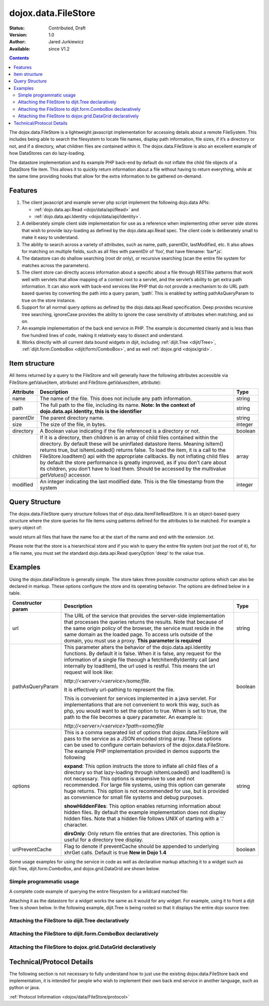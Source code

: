 .. _dojox/data/FileStore:

dojox.data.FileStore
====================

:Status: Contributed, Draft
:Version: 1.0
:Author: Jared Jurkiewicz
:Available: since V1.2

.. contents::
    :depth: 3

The dojox.data.FileStore is a lightweight javascript implementation for accessing details about a remote FileSystem. This includes being able to search the filesystem to locate file names, display path information, file sizes, if it’s a directory or not, and if a directory, what children files are contained within it. The dojox.data.FileStore is also an excellent example of how DataStores can do lazy-loading.

The datastore implementation and its example PHP back-end by default do not inflate the child file objects of a DataStore file item. This allows it to quickly return information about a file without having to return everything, while at the same time providing hooks that allow for the extra information to be gathered on-demand.


========
Features
========

1. The client javascript and example server php script implement the following dojo.data APIs:

   - :ref:`dojo.data.api.Read <dojo/data/api/Read>` and
   - :ref:`dojo.data.api.Identity <dojo/data/api/Identity>`.

2. A deliberately simple client side implementation for use as a reference when implementing other server side stores that wish to provide lazy-loading as defined by the dojo.data.api.Read spec. The client code is deliberately small to make it easy to understand.

3. The ability to search across a variety of attributes, such as name, path, parentDir, lastModified, etc. It also allows for matching on multiple fields, such as all files with parentDir of ‘foo’, that have filename: ‘bar*.js’.

4. The datastore can do shallow searching (root dir only), or recursive searching (scan the entire file system for matches across the parameters).

5. The client store can directly access information about a specific about a file through RESTlike patterns that work well with servlets that allow mapping of a context root to a servlet, and the servlet’s ability to get extra path information. It can also work with back-end services like PHP that do not provide a mechanism to do URL path based queries by converting the path into a query param, ‘path’. This is enabled by setting pathAsQueryParam  to true on the store instance.

6. Support for all normal query options as defined by the dojo.data.api.Read specification. Deep provides recursive tree searching, ignoreCase provides the ability to ignore the case sensitivity of attributes when matching, and so on.

7. An example implementation of the back end service in PHP. The example is documented cleanly and is less than five hundred lines of code, making it relatively easy to dissect and understand.

8. Works directly with all current data bound widgets in dijit, including :ref:`dijit.Tree <dijit/Tree>`, :ref:`dijit.form.ComboBox <dijit/form/ComboBox>`, and as well :ref:`dojox.grid <dojox/grid>`.


==============
Item structure
==============

All items returned by a query to the FileStore and will generally have the following attributes accessible via FileStore.getValue(item, attribute) and FileStore.getValues(item, attribute):

+-------------+---------------------------------------------------------------------------------------------------------+----------+
|**Attribute**|**Description**                                                                                          |**Type**  |
+-------------+---------------------------------------------------------------------------------------------------------+----------+
|name         |The name of the file. This does not include any path information.                                        |string    |
+-------------+---------------------------------------------------------------------------------------------------------+----------+
|path         |The full path to the file, including its name.                                                           |string    |
|             |**Note:  In the context of dojo.data.api.Identity, this is the identifier**                              |          |
+-------------+---------------------------------------------------------------------------------------------------------+----------+
|parentDir    |The parent directory name.                                                                               |string    |
+-------------+---------------------------------------------------------------------------------------------------------+----------+
|size         |The size of the file, in bytes.                                                                          |integer   |
+-------------+---------------------------------------------------------------------------------------------------------+----------+
|directory    |A Boolean value indicating if the file referenced is a directory or not.                                 |boolean   |
+-------------+---------------------------------------------------------------------------------------------------------+----------+
|children     |If it is a directory, then children is an array of child files contained within the directory. By        |array     |
|             |default these will be uninflated datastore items. Meaning isItem() returns true, but isItemLoaded()      |          |
|             |returns false. To load the item, it is a call to the FileStore.loadItem() api with the appropriate       |          |
|             |callbacks. By not inflating child files by default the store performance is greatly improved, as if you  |          |
|             |don’t care about its children, you don’t have to load them.  Should be accessed by the multivalue        |          |
|             |*getValues()* accessor.                                                                                  |          |
+-------------+---------------------------------------------------------------------------------------------------------+----------+
|modified     |An integer indicating the last modified date.  This is the file timestamp from the system                |integer   |
+-------------+---------------------------------------------------------------------------------------------------------+----------+


===============
Query Structure
===============

The dojox.data.FileStore query structure follows that of dojo.data.ItemFileReadStore. It is an object-based query structure where the store queries for file items using patterns defined for the attributes to be matched. For example a query object of:

.. code-block :: javascript
 :linenos:

  {
    name: "foo*.txt"
  }


would return all files that have the name foo at the start of the name and end with the extension .txt.

Please note that the store is a hierarchical store and if you wish to query the entire file system (not just the root of it), for a file name, you must set the standard dojo.data.api.Read queryOption 'deep' to the value true.


========
Examples
========

Using the dojox.dataFileStore is generally simple. The store takes three possible constructor options which can also be declared in markup. These options configure the store and its operating behavior. The options are defined below in a table.

+---------------------+-----------------------------------------------------------------------------------------------+--------------------+
|**Constructor param**|**Description**                                                                                |**Type**            |
+---------------------+-----------------------------------------------------------------------------------------------+--------------------+
|url                  |The URL of the service that provides the server-side implementation that processes the queries |string              |
|                     |returns the results. Note that because of the same origin policy of the browser, the service   |                    |
|                     |must reside in the same domain as the loaded page. To access urls outside of the domain, you   |                    |
|                     |must use a proxy. **This parameter is required**                                               |                    |
+---------------------+-----------------------------------------------------------------------------------------------+--------------------+
|pathAsQueryParam     |This parameter alters the behavior of the dojo.data.api.Identity functions. By default it is   |boolean             |
|                     |false. When it is false, any request for the information of a single file theough a            |                    |
|                     |fetchItemByIdentity call (and internally by loadItem), the url used is restful. This means the |                    |
|                     |url request will look like:                                                                    |                    |
|                     |                                                                                               |                    |
|                     |                                                                                               |                    |
|                     |*http://<server>/<service>/some/file*.                                                         |                    |
|                     |                                                                                               |                    |
|                     |                                                                                               |                    |
|                     |It is effectively url-pathing to represent the file.                                           |                    |
|                     |                                                                                               |                    |
|                     |                                                                                               |                    |
|                     |This is convenient for services implemented in a java servlet. For implementations that are    |                    |
|                     |not convenient to work this way, such as php, you would want to set the option to true. When   |                    |
|                     |is set to true, the path to the file becomes a query parameter. An example is:                 |                    |
|                     |                                                                                               |                    |
|                     |                                                                                               |                    |
|                     |*http://<server>/<service>?path=some/file*                                                     |                    |
+---------------------+-----------------------------------------------------------------------------------------------+--------------------+
|options              |This is a comma separated list of options that dojox.data.FileStore will pass to the service as|string              |
|                     |a JSON encoded string array. These options can be used to configure certain behaviors of the   |                    |
|                     |dojox.data.FileStore. The example PHP implementation provided in demos supports the following  |                    |
|                     |                                                                                               |                    |
|                     |**expand**: This option instructs the store to inflate all child files of a directory so that  |                    |
|                     |lazy-loading through isItemLoaded() and loadItem() is not necessary. This options is           |                    |
|                     |expensive to use and not recommended. For large file systems, using this option can generate   |                    |
|                     |huge returns. This option is not recommended for use, but is provided as convenience           |                    |
|                     |for small file systems and debug purposes.                                                     |                    |
|                     |                                                                                               |                    |
|                     |**showHiddenFiles**: This option enables returning information about hidden files. By default  |                    |
|                     |the example implementation does not display hidden files. Note that a hidden file follows UNIX |                    |
|                     |of starting with a '.' character.                                                              |                    |
|                     |                                                                                               |                    |
|                     |**dirsOnly**: Only return file entries that are directories. This option is useful for         |                    |
|                     |a directory tree display.                                                                      |                    |
+---------------------+-----------------------------------------------------------------------------------------------+--------------------+
|urlPreventCache      |Flag to denote if preventCache should be appended to underlying xhrGet calls.  Default is true | boolean            |
|                     |**New in Dojo 1.4**                                                                            |                    |
+---------------------+-----------------------------------------------------------------------------------------------+--------------------+


Some usage examples for using the service in code as well as declarative markup attaching it to a widget such as dijit.Tree, dijit.form.ComboBox, and dojox.grid.DataGrid are shown below.

Simple programmatic usage
-------------------------

A complete code example of querying the entire filesystem for a wildcard matched file:

.. code-block :: javascript
 :linenos:

  var fileStore = new dojox.data.FileStore({url: "myService.php", pathAsQueryParam: true});
    function searchDone(items, request){
      if (items) {
        var i;
        for (i = 0; i < items.length; i++) {
          console.log("Found file: " + fileStore.getValue(items[i], "name") + " in directory: " + fileStore.getValue(items[i], "parentDir"));
        }
      }
    }
    fileStore.fetch({query: {name:"foo*.txt"}, onComplete: searchDone, queryOptions: {deep:true}});
  }


Attaching it as the datastore for a widget works the same as it would for any widget. For example, using it to front a dijit Tree is shown below. In the following example, dijit.Tree is being rooted so that it displays the entire dojo source tree:

Attaching the FileStore to dijit.Tree declaratively
---------------------------------------------------

.. code-example ::

  .. js ::

    <script>
      dojo.require("dijit.Tree");
      dojo.require("dojox.data.FileStore");
    </script>

  .. html ::
  
    <div>
      <div data-dojo-type="dojox.data.FileStore" data-dojo-props="url:'{{dataUrl}}dojox/data/demos/stores/filestore_dojotree.php', pathAsQueryParam:true" data-dojo-id="dojoFiles"></div>
      <div data-dojo-type="dijit.tree.ForestStoreModel" data-dojo-id="fileModel" data-dojo-props="store:dojoFiles, query:{}, rootId:'DojoFiles', rootLabel:'Dojo Files', childrenAttrs:'children'"></div>
      <div id="tree" data-dojo-type="dijit.Tree" data-dojo-props="model:fileModel" ></div>
    </div>

Attaching the FileStore to dijit.form.ComboBox declaratively
------------------------------------------------------------

.. code-example ::

  .. js ::

    <script>
      dojo.require("dijit.form.ComboBox");
      dojo.require("dojox.data.FileStore");
    </script>

  .. html ::

    <div>
      <div data-dojo-type="dojox.data.FileStore" data-dojo-props="url:'{{dataUrl}}dojox/data/demos/stores/filestore_dojoxdata.php', pathAsQueryParam:true" data-dojo-id="comboStore"></div>
      <div data-dojo-type="dijit.form.ComboBox" data-dojo-props="store:comboStore, searchAttr:'path'" value="./demos"></div>
    </div>

Attaching the FileStore to dojox.grid.DataGrid declaratively
------------------------------------------------------------

.. code-example ::

  .. js ::

    <script type="text/javascript">
      dojo.require("dojox.grid.DataGrid");
      dojo.require("dojox.data.FileStore");
    </script>

  .. html ::

    <span data-dojo-type="dojox.data.FileStore"
      data-dojo-id="fileStore3"
      data-dojo-props="url:'{{dataUrl}}dojox/data/demos/stores/filestore_dojoxdata.php',
      pathAsQueryParam:true">
    </span>

    <table data-dojo-type="dojox.grid.DataGrid"
        data-dojo-props="store:fileStore3,
        query:{},
        queryOptions:{deep:true},
        sortFields:[{'attribute':'path','descending':false}],
        clientSort:true"
        style="width: 400px; height: 200px;">
      <thead>
        <tr>
          <th width="100px" field="name">Filename</th>
          <th width="100px" field="size">File Size</th>
          <th width="100px" field="directory">Is Directory</th>
          <th width="100px" field="path">Path</th>
        </tr>
      </thead>
    </table>

  .. css ::

    <style type="text/css">
      @import "{{baseUrl}}dojox/grid/resources/Grid.css";
      @import "{{baseUrl}}dojox/grid/resources/nihiloGrid.css";

      .dojoxGrid table {
        margin: 0;
      }
    </style>


==========================
Technical/Protocol Details
==========================

The following section is not necessary to fully understand how to just use the existing dojox.data.FileStore back end implementation, it is intended for people who wish to implement their own back end service in another language, such as python or java.

:ref:`Protocol Information <dojox/data/FileStore/protocol>`
